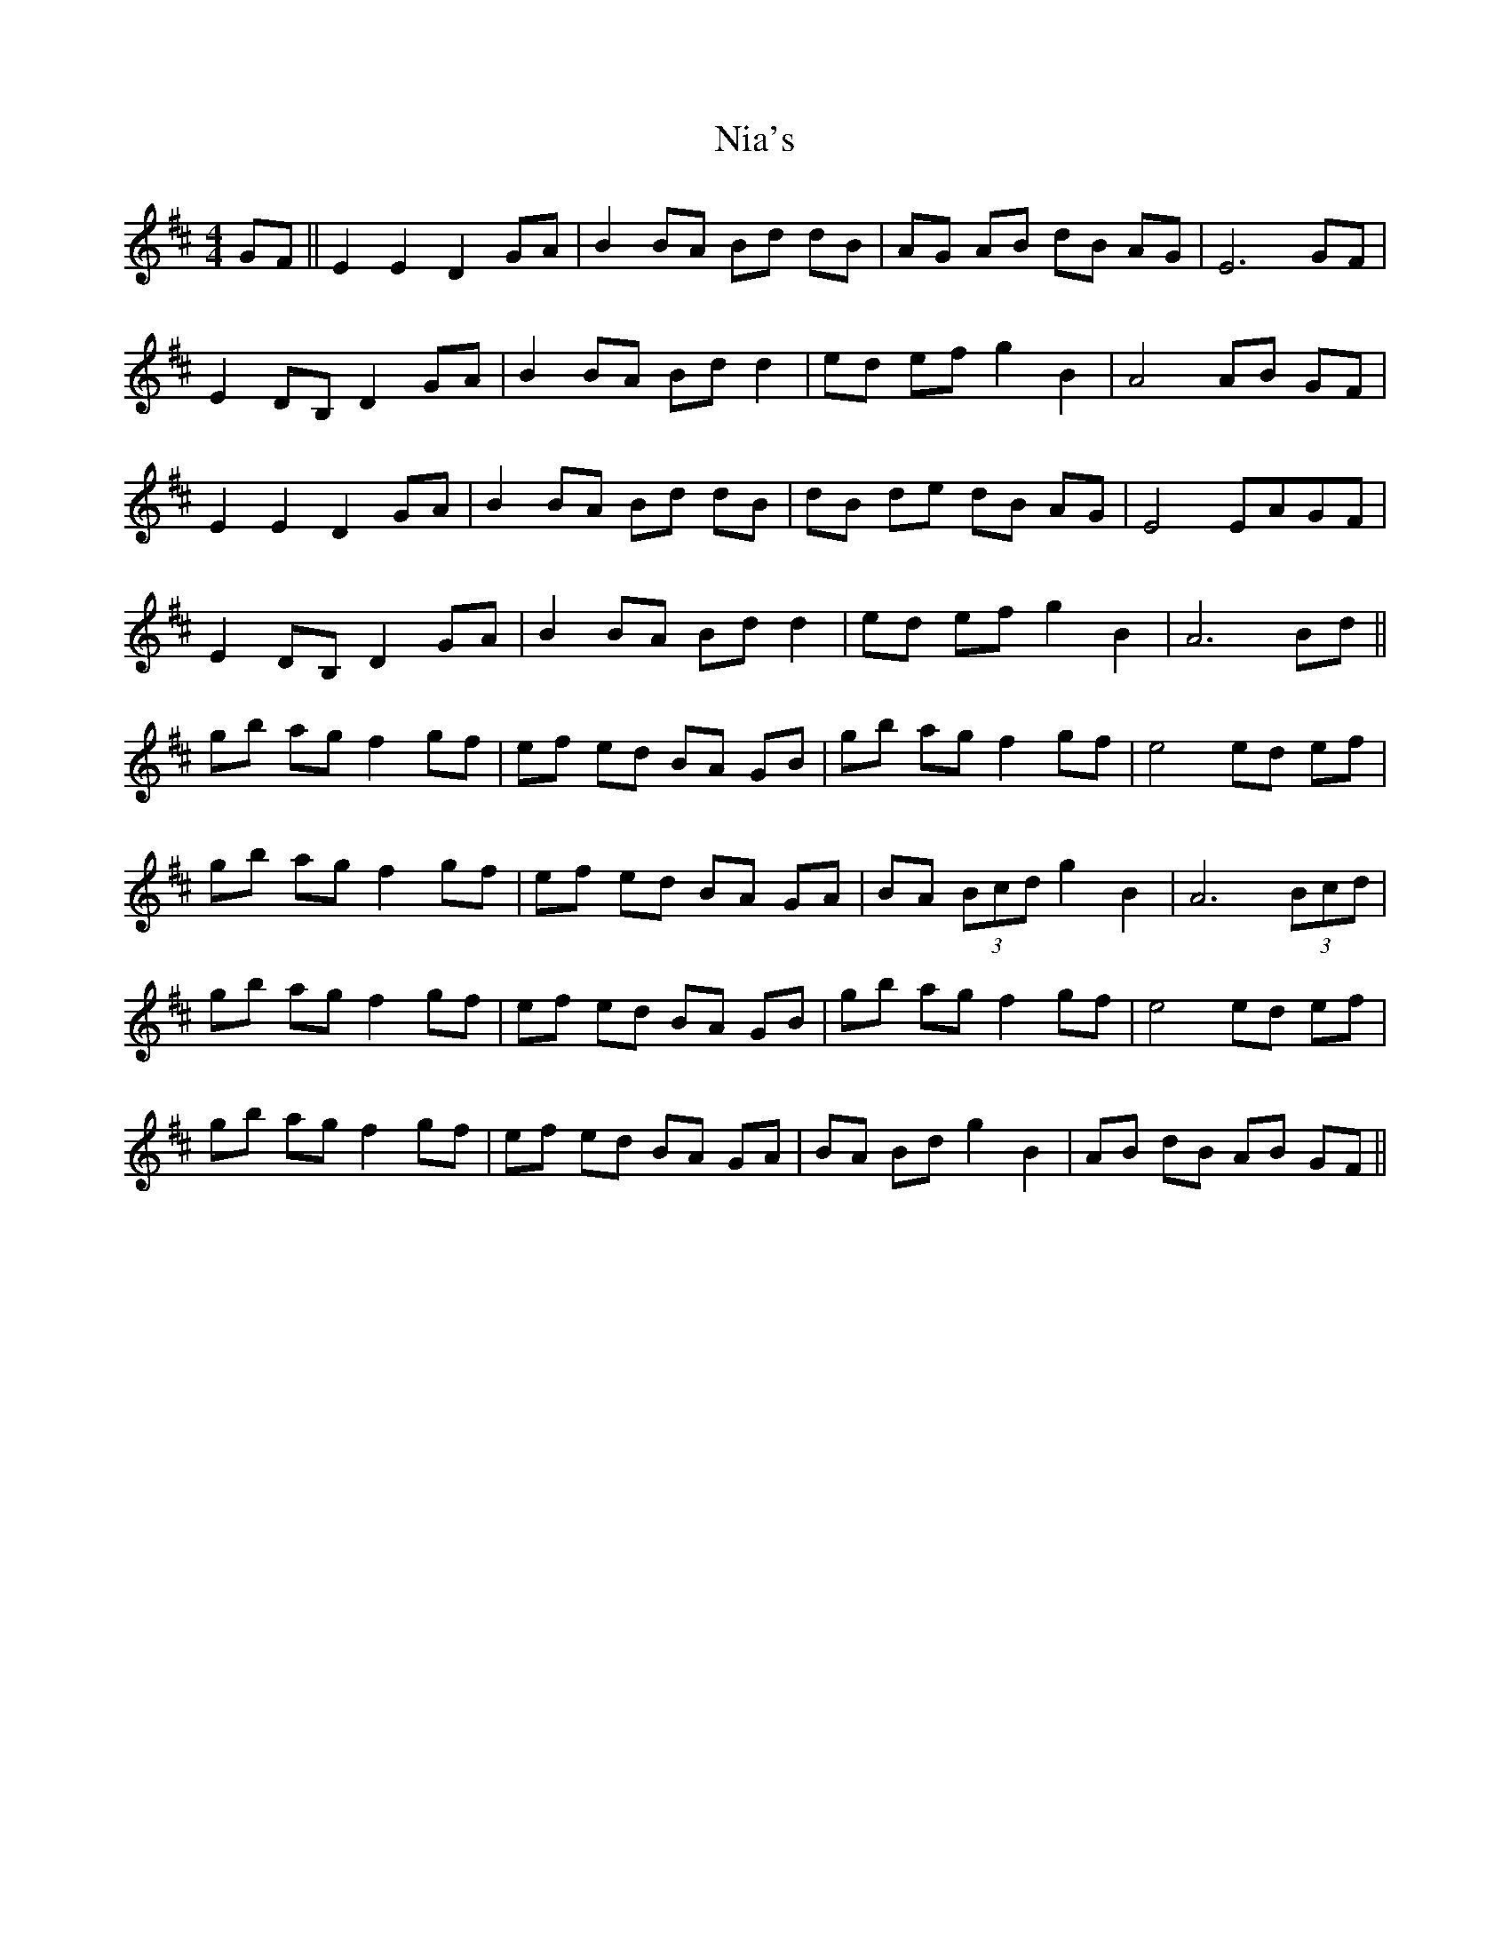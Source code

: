 X: 29388
T: Nia's
R: barndance
M: 4/4
K: Edorian
GF||E2 E2 D2 GA|B2 BA Bd dB|AG AB dB AG|E6 GF|
E2 DB, D2 GA|B2 BA Bd d2|ed ef g2 B2|A4 AB GF|
E2 E2 D2 GA|B2 BA Bd dB|dB de dB AG|E4 EAGF|
E2 DB, D2 GA|B2 BA Bd d2|ed ef g2 B2|A6 Bd||
gb ag f2 gf|ef ed BA GB|gb ag f2 gf|e4 ed ef|
gb ag f2 gf|ef ed BA GA|BA (3Bcd g2 B2|A6 (3Bcd|
gb ag f2 gf|ef ed BA GB|gb ag f2 gf|e4 ed ef|
gb ag f2 gf|ef ed BA GA|BA Bd g2 B2|AB dB AB GF||

